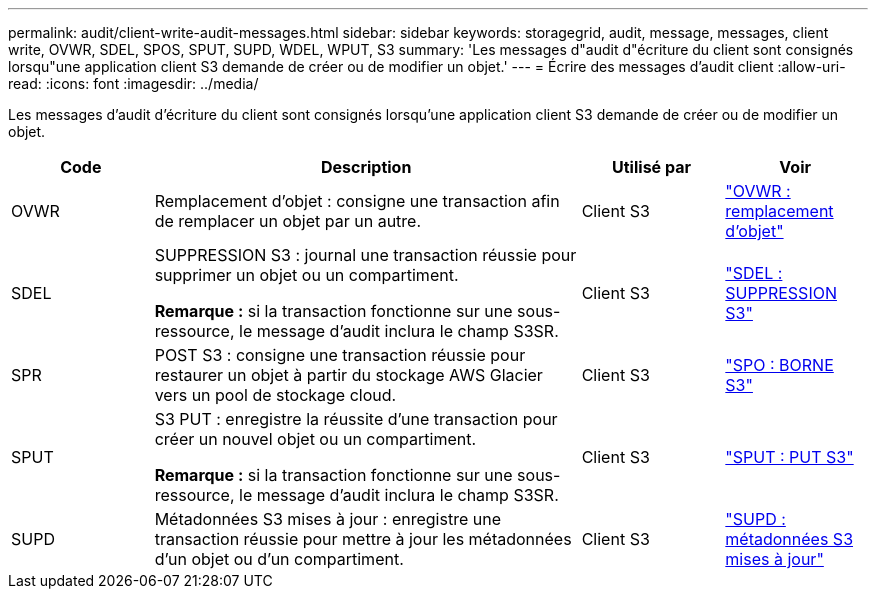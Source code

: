 ---
permalink: audit/client-write-audit-messages.html 
sidebar: sidebar 
keywords: storagegrid, audit, message, messages, client write, OVWR, SDEL, SPOS, SPUT, SUPD, WDEL, WPUT, S3 
summary: 'Les messages d"audit d"écriture du client sont consignés lorsqu"une application client S3 demande de créer ou de modifier un objet.' 
---
= Écrire des messages d'audit client
:allow-uri-read: 
:icons: font
:imagesdir: ../media/


[role="lead"]
Les messages d'audit d'écriture du client sont consignés lorsqu'une application client S3 demande de créer ou de modifier un objet.

[cols="1a,3a,1a,1a"]
|===
| Code | Description | Utilisé par | Voir 


 a| 
OVWR
 a| 
Remplacement d'objet : consigne une transaction afin de remplacer un objet par un autre.
 a| 
Client S3
 a| 
link:ovwr-object-overwrite.html["OVWR : remplacement d'objet"]



 a| 
SDEL
 a| 
SUPPRESSION S3 : journal une transaction réussie pour supprimer un objet ou un compartiment.

*Remarque :* si la transaction fonctionne sur une sous-ressource, le message d'audit inclura le champ S3SR.
 a| 
Client S3
 a| 
link:sdel-s3-delete.html["SDEL : SUPPRESSION S3"]



 a| 
SPR
 a| 
POST S3 : consigne une transaction réussie pour restaurer un objet à partir du stockage AWS Glacier vers un pool de stockage cloud.
 a| 
Client S3
 a| 
link:spos-s3-post.html["SPO : BORNE S3"]



 a| 
SPUT
 a| 
S3 PUT : enregistre la réussite d'une transaction pour créer un nouvel objet ou un compartiment.

*Remarque :* si la transaction fonctionne sur une sous-ressource, le message d'audit inclura le champ S3SR.
 a| 
Client S3
 a| 
link:sput-s3-put.html["SPUT : PUT S3"]



 a| 
SUPD
 a| 
Métadonnées S3 mises à jour : enregistre une transaction réussie pour mettre à jour les métadonnées d'un objet ou d'un compartiment.
 a| 
Client S3
 a| 
link:supd-s3-metadata-updated.html["SUPD : métadonnées S3 mises à jour"]

|===